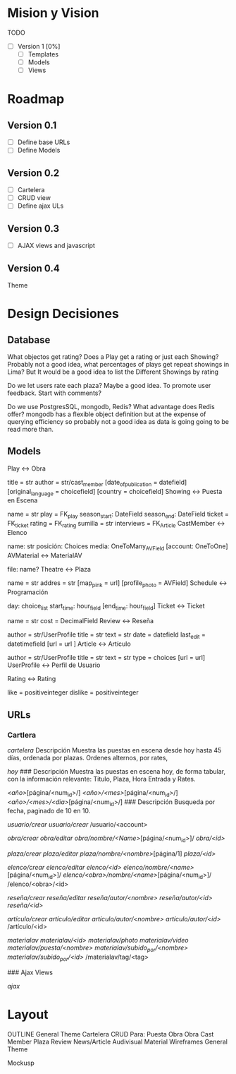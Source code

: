 * Mision y Vision

TODO
- [ ] Version 1 [0%]
  - [ ] Templates
  - [ ] Models
  -  [ ] Views
* Roadmap
** Version 0.1
  - [ ] Define base URLs
  - [ ] Define Models
** Version 0.2
  - [ ] Cartelera
  - [ ] CRUD view
  - [ ] Define ajax ULs
** Version 0.3
  - [ ] AJAX views and javascript
** Version 0.4
   Theme

* Design Decisiones
** Database
   What objectos get rating? Does a Play get a rating or just each Showing? Probably not a good idea, what percentages of plays get repeat showings in Lima? But It would be a good idea to list the Different Showings by rating

   Do we let users rate each plaza? Maybe a good idea. To promote user feedback. Start with comments?

   Do we use PostgresSQL, mongodb, Redis? What advantage does Redis offer? mongodb has a flexible object definition but at the expense of querying efficiency so probably not a good idea as data is going going to be read more than.


** Models
Play <-> Obra

title = str
author = str/cast_member
[date_of_publication = datefield]
[original_language = choicefield]
[country = choicefield]
Showing <-> Puesta en Escena

name = str
play = FK_play
season_start: DateField
season_end: DateField
ticket = FK_ticket
rating = FK_rating
sumilla = str
interviews = FK_Article
CastMember <-> Elenco

name: str
posición: Choices
media: OneToMany_AVField
[account: OneToOne]
AVMaterial <-> MaterialAV

file:
name?
Theatre <-> Plaza

name = str
addres = str
[map_pink = url]
[profile_photo = AVField]
Schedule <-> Programación

day: choice_list
start_time: hour_field
[end_time: hour_field]
Ticket <-> Ticket

name = str
cost = DecimalField
Review <-> Reseña

author = str/UserProfile
title = str
text = str
date = datefield
last_edit = datetimefield
[url = url ]
Article <-> Artículo

author = str/UserProfile
title = str
text = str
type = choices
[url = url]
UserProfile <-> Perfil de Usuario

Rating <-> Rating

like = positiveinteger
dislike = positiveinteger
** URLs
*** Cartlera
    /cartelera/
    Descripción
Muestra las puestas en escena desde hoy hasta 45 días, ordenada por plazas. 
Ordenes alternos, por rates,

 /hoy/
### Descripción
Muestra las puestas en escena hoy, de forma tabular, con la información
relevante: Titulo, Plaza, Hora Entrada y Rates.

 /<año>/[página/<num_id>/]
 /<año>/<mes>/[página/<num_id>/]
 /<año>/<mes>/<dia>/[página/<num_id>/]
### Descripción
Busqueda por fecha, paginado de 10 en 10.

 /usuario/crear/
 /usuario/crear/
 /usuario/<account>

 /obra/crear/
 /obra/editar/
 /obra/nombre/<Name>/[página/<num_id>]/
 /obra/<id>/

 /plaza/crear/
 /plaza/editar/
 /plaza/nombre/<nombre>/[página/1]
 /plaza/<id>/

 /elenco/crear/
 /elenco/editar/
 /elenco/<id>/
 /elenco/nombre/<name>/[página/<num_id>]/
 /elenco/<obra>/nombre/<name>/[página/<num_id>]/
 /elenco/<obra>/<id>

 /reseña/crear/
 /reseña/editar/
 /reseña/autor/<nombre>/
 /reseña/autor/<id>/
 /reseña/<id>/

 /artículo/crear/
 /artículo/editar/
 /artículo/autor/<nombre>/
 /artículo/autor/<id>/
 /artículo/<id>

 /materialav/
 /materialav/<id>/
 /materialav/photo/
 /materialav/video/
 /materialav/puesta/<nombre>/
 /materialav/subido_por/<nombre>/
 /materialav/subido_por/<id>/
 /materialav/tag/<tag>

### Ajax Views

 /ajax/

* Layout
OUTLINE
General Theme
Cartelera
CRUD Para:
Puesta
Obra
Obra
Cast Member
Plaza
Review
News/Article
Audivisual Material
Wireframes
General Theme

Mockusp
